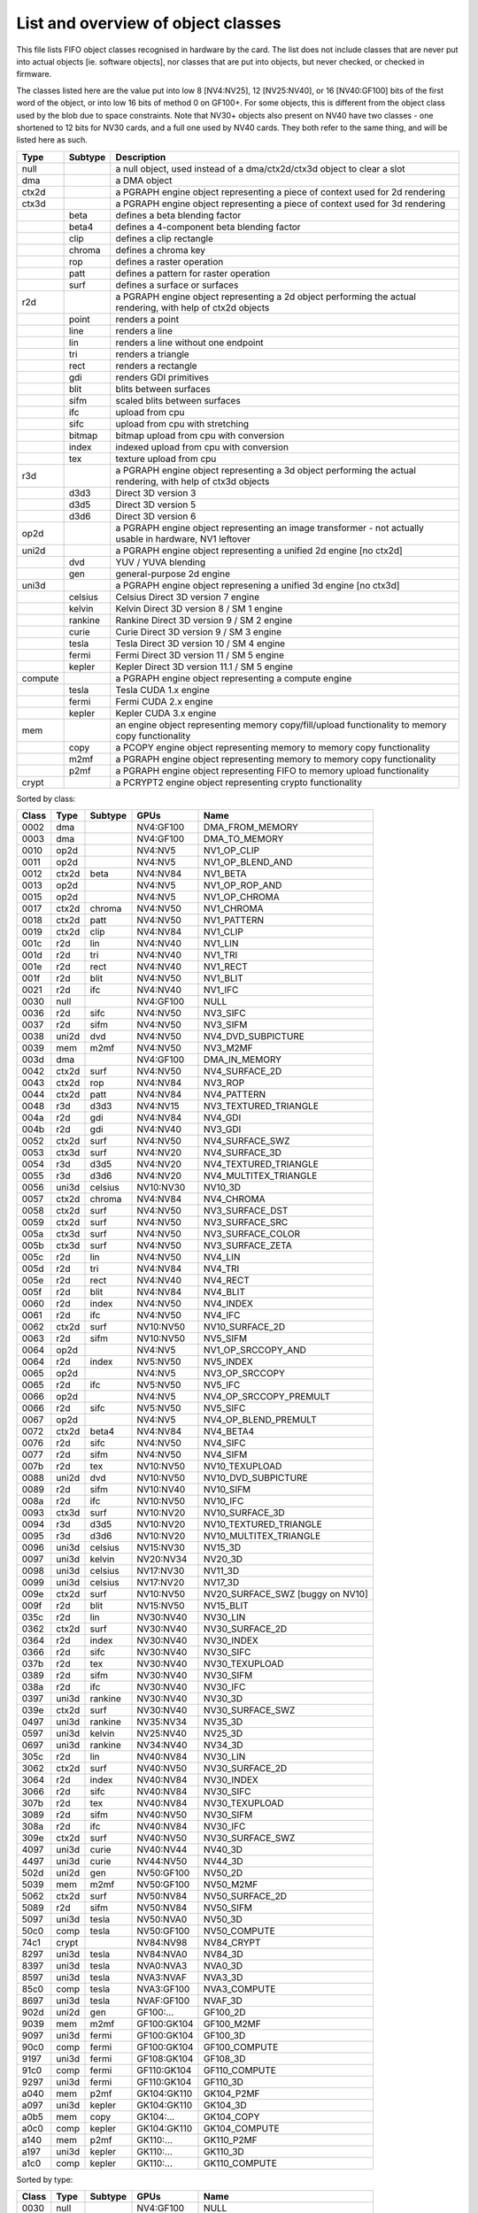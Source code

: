 ===================================
List and overview of object classes
===================================

This file lists FIFO object classes recognised in hardware by the card. The
list does not include classes that are never put into actual objects [ie.
software objects], nor classes that are put into objects, but never checked,
or checked in firmware.

The classes listed here are the value put into low 8 [NV4:NV25], 12
[NV25:NV40], or 16 [NV40:GF100] bits of the first word of the object, or
into low 16 bits of method 0 on GF100+. For some objects, this is different
from the object class used by the blob due to space constraints. Note that
NV30+ objects also present on NV40 have two classes - one shortened to 12
bits for NV30 cards, and a full one used by NV40 cards. They both refer to
the same thing, and will be listed here as such.


======= ======= ===========
Type    Subtype Description
======= ======= ===========
null            a null object, used instead of a dma/ctx2d/ctx3d object to clear a slot

dma             a DMA object

ctx2d           a PGRAPH engine object representing a piece of context used for 2d
                rendering

ctx3d           a PGRAPH engine object representing a piece of context used for 3d
                rendering
\       beta    defines a beta blending factor
\       beta4   defines a 4-component beta blending factor
\       clip    defines a clip rectangle
\       chroma  defines a chroma key
\       rop     defines a raster operation
\       patt    defines a pattern for raster operation
\       surf    defines a surface or surfaces

r2d             a PGRAPH engine object representing a 2d object performing the
                actual rendering, with help of ctx2d objects
\       point   renders a point
\       line    renders a line
\       lin     renders a line without one endpoint
\       tri     renders a triangle
\       rect    renders a rectangle
\       gdi     renders GDI primitives
\       blit    blits between surfaces
\       sifm    scaled blits between surfaces
\       ifc     upload from cpu
\       sifc    upload from cpu with stretching
\       bitmap  bitmap upload from cpu with conversion
\       index   indexed upload from cpu with conversion
\       tex     texture upload from cpu

r3d             a PGRAPH engine object representing a 3d object performing the
                actual rendering, with help of ctx3d objects
\       d3d3    Direct 3D version 3
\       d3d5    Direct 3D version 5
\       d3d6    Direct 3D version 6

op2d            a PGRAPH engine object representing an image transformer - not
                actually usable in hardware, NV1 leftover

uni2d           a PGRAPH engine object representing a unified 2d engine [no ctx2d]

\       dvd     YUV / YUVA blending
\       gen     general-purpose 2d engine

uni3d           a PGRAPH engine object represening a unified 3d engine [no ctx3d]

\       celsius Celsius Direct 3D version 7 engine
\       kelvin  Kelvin Direct 3D version 8 / SM 1 engine
\       rankine Rankine Direct 3D version 9 / SM 2 engine
\       curie   Curie Direct 3D version 9 / SM 3 engine
\       tesla   Tesla Direct 3D version 10 / SM 4 engine
\       fermi   Fermi Direct 3D version 11 / SM 5 engine
\       kepler  Kepler Direct 3D version 11.1 / SM 5 engine

compute         a PGRAPH engine object representing a compute engine
\       tesla   Tesla CUDA 1.x engine
\       fermi   Fermi CUDA 2.x engine
\       kepler  Kepler CUDA 3.x engine

mem             an engine object representing memory copy/fill/upload functionality to
                memory copy functionality
\       copy    a PCOPY engine object representing memory to memory copy functionality
\       m2mf    a PGRAPH engine object representing memory to memory copy functionality
\       p2mf    a PGRAPH engine object representing FIFO to memory upload functionality

crypt           a PCRYPT2 engine object representing crypto functionality
======= ======= ===========

.. todo:: VPE trio


Sorted by class:

======= ======= ======= =============== ====
Class   Type    Subtype GPUs            Name
======= ======= ======= =============== ====
0002    dma             NV4:GF100       DMA_FROM_MEMORY
0003    dma             NV4:GF100       DMA_TO_MEMORY
0010    op2d            NV4:NV5         NV1_OP_CLIP
0011    op2d            NV4:NV5         NV1_OP_BLEND_AND
0012    ctx2d   beta    NV4:NV84        NV1_BETA
0013    op2d            NV4:NV5         NV1_OP_ROP_AND
0015    op2d            NV4:NV5         NV1_OP_CHROMA
0017    ctx2d   chroma  NV4:NV50        NV1_CHROMA
0018    ctx2d   patt    NV4:NV50        NV1_PATTERN
0019    ctx2d   clip    NV4:NV84        NV1_CLIP
001c    r2d     lin     NV4:NV40        NV1_LIN
001d    r2d     tri     NV4:NV40        NV1_TRI
001e    r2d     rect    NV4:NV40        NV1_RECT
001f    r2d     blit    NV4:NV50        NV1_BLIT
0021    r2d     ifc     NV4:NV40        NV1_IFC
0030    null            NV4:GF100       NULL
0036    r2d     sifc    NV4:NV50        NV3_SIFC
0037    r2d     sifm    NV4:NV50        NV3_SIFM
0038    uni2d   dvd     NV4:NV50        NV4_DVD_SUBPICTURE
0039    mem     m2mf    NV4:NV50        NV3_M2MF
003d    dma             NV4:GF100       DMA_IN_MEMORY
0042    ctx2d   surf    NV4:NV50        NV4_SURFACE_2D
0043    ctx2d   rop     NV4:NV84        NV3_ROP
0044    ctx2d   patt    NV4:NV84        NV4_PATTERN
0048    r3d     d3d3    NV4:NV15        NV3_TEXTURED_TRIANGLE
004a    r2d     gdi     NV4:NV84        NV4_GDI
004b    r2d     gdi     NV4:NV40        NV3_GDI
0052    ctx2d   surf    NV4:NV50        NV4_SURFACE_SWZ
0053    ctx3d   surf    NV4:NV20        NV4_SURFACE_3D
0054    r3d     d3d5    NV4:NV20        NV4_TEXTURED_TRIANGLE
0055    r3d     d3d6    NV4:NV20        NV4_MULTITEX_TRIANGLE
0056    uni3d   celsius NV10:NV30       NV10_3D
0057    ctx2d   chroma  NV4:NV84        NV4_CHROMA
0058    ctx2d   surf    NV4:NV50        NV3_SURFACE_DST
0059    ctx2d   surf    NV4:NV50        NV3_SURFACE_SRC
005a    ctx3d   surf    NV4:NV50        NV3_SURFACE_COLOR
005b    ctx3d   surf    NV4:NV50        NV3_SURFACE_ZETA
005c    r2d     lin     NV4:NV50        NV4_LIN
005d    r2d     tri     NV4:NV84        NV4_TRI
005e    r2d     rect    NV4:NV40        NV4_RECT
005f    r2d     blit    NV4:NV84        NV4_BLIT
0060    r2d     index   NV4:NV50        NV4_INDEX
0061    r2d     ifc     NV4:NV50        NV4_IFC
0062    ctx2d   surf    NV10:NV50       NV10_SURFACE_2D
0063    r2d     sifm    NV10:NV50       NV5_SIFM
0064    op2d            NV4:NV5         NV1_OP_SRCCOPY_AND
0064    r2d     index   NV5:NV50        NV5_INDEX
0065    op2d            NV4:NV5         NV3_OP_SRCCOPY
0065    r2d     ifc     NV5:NV50        NV5_IFC
0066    op2d            NV4:NV5         NV4_OP_SRCCOPY_PREMULT
0066    r2d     sifc    NV5:NV50        NV5_SIFC
0067    op2d            NV4:NV5         NV4_OP_BLEND_PREMULT
0072    ctx2d   beta4   NV4:NV84        NV4_BETA4
0076    r2d     sifc    NV4:NV50        NV4_SIFC
0077    r2d     sifm    NV4:NV50        NV4_SIFM
007b    r2d     tex     NV10:NV50       NV10_TEXUPLOAD
0088    uni2d   dvd     NV10:NV50       NV10_DVD_SUBPICTURE
0089    r2d     sifm    NV10:NV40       NV10_SIFM
008a    r2d     ifc     NV10:NV50       NV10_IFC
0093    ctx3d   surf    NV10:NV20       NV10_SURFACE_3D
0094    r3d     d3d5    NV10:NV20       NV10_TEXTURED_TRIANGLE
0095    r3d     d3d6    NV10:NV20       NV10_MULTITEX_TRIANGLE
0096    uni3d   celsius NV15:NV30       NV15_3D
0097    uni3d   kelvin  NV20:NV34       NV20_3D
0098    uni3d   celsius NV17:NV30       NV11_3D
0099    uni3d   celsius NV17:NV20       NV17_3D
009e    ctx2d   surf    NV10:NV50       NV20_SURFACE_SWZ [buggy on NV10]
009f    r2d     blit    NV15:NV50       NV15_BLIT
035c    r2d     lin     NV30:NV40       NV30_LIN
0362    ctx2d   surf    NV30:NV40       NV30_SURFACE_2D
0364    r2d     index   NV30:NV40       NV30_INDEX
0366    r2d     sifc    NV30:NV40       NV30_SIFC
037b    r2d     tex     NV30:NV40       NV30_TEXUPLOAD
0389    r2d     sifm    NV30:NV40       NV30_SIFM
038a    r2d     ifc     NV30:NV40       NV30_IFC
0397    uni3d   rankine NV30:NV40       NV30_3D
039e    ctx2d   surf    NV30:NV40       NV30_SURFACE_SWZ
0497    uni3d   rankine NV35:NV34       NV35_3D
0597    uni3d   kelvin  NV25:NV40       NV25_3D
0697    uni3d   rankine NV34:NV40       NV34_3D
305c    r2d     lin     NV40:NV84       NV30_LIN
3062    ctx2d   surf    NV40:NV50       NV30_SURFACE_2D
3064    r2d     index   NV40:NV84       NV30_INDEX
3066    r2d     sifc    NV40:NV84       NV30_SIFC
307b    r2d     tex     NV40:NV84       NV30_TEXUPLOAD
3089    r2d     sifm    NV40:NV50       NV30_SIFM
308a    r2d     ifc     NV40:NV84       NV30_IFC
309e    ctx2d   surf    NV40:NV50       NV30_SURFACE_SWZ
4097    uni3d   curie   NV40:NV44       NV40_3D
4497    uni3d   curie   NV44:NV50       NV44_3D
502d    uni2d   gen     NV50:GF100      NV50_2D
5039    mem     m2mf    NV50:GF100      NV50_M2MF
5062    ctx2d   surf    NV50:NV84       NV50_SURFACE_2D
5089    r2d     sifm    NV50:NV84       NV50_SIFM
5097    uni3d   tesla   NV50:NVA0       NV50_3D
50c0    comp    tesla   NV50:GF100      NV50_COMPUTE
74c1    crypt           NV84:NV98       NV84_CRYPT
8297    uni3d   tesla   NV84:NVA0       NV84_3D
8397    uni3d   tesla   NVA0:NVA3       NVA0_3D
8597    uni3d   tesla   NVA3:NVAF       NVA3_3D
85c0    comp    tesla   NVA3:GF100      NVA3_COMPUTE
8697    uni3d   tesla   NVAF:GF100      NVAF_3D
902d    uni2d   gen     GF100:...       GF100_2D
9039    mem     m2mf    GF100:GK104     GF100_M2MF
9097    uni3d   fermi   GF100:GK104     GF100_3D
90c0    comp    fermi   GF100:GK104     GF100_COMPUTE
9197    uni3d   fermi   GF108:GK104     GF108_3D
91c0    comp    fermi   GF110:GK104     GF110_COMPUTE
9297    uni3d   fermi   GF110:GK104     GF110_3D
a040    mem     p2mf    GK104:GK110     GK104_P2MF
a097    uni3d   kepler  GK104:GK110     GK104_3D
a0b5    mem     copy    GK104:...       GK104_COPY
a0c0    comp    kepler  GK104:GK110     GK104_COMPUTE
a140    mem     p2mf    GK110:...       GK110_P2MF
a197    uni3d   kepler  GK110:...       GK110_3D
a1c0    comp    kepler  GK110:...       GK110_COMPUTE
======= ======= ======= =============== ====

Sorted by type:

======= ======= ======= =============== ====
Class   Type    Subtype GPUs            Name
======= ======= ======= =============== ====
0030    null            NV4:GF100       NULL
------- ------- ------- --------------- ----
0002    dma             NV4:GF100       DMA_FROM_MEMORY
0003    dma             NV4:GF100       DMA_TO_MEMORY
003d    dma             NV4:GF100       DMA_IN_MEMORY
------- ------- ------- --------------- ----
0039    mem     m2mf    NV4:NV50        NV3_M2MF
5039    mem     m2mf    NV50:GF100      NV50_M2MF
9039    mem     m2mf    GF100:GK104     GF100_M2MF
a040    mem     p2mf    GK104:GK110     GK104_P2MF
a140    mem     p2mf    GK110:...       GK110_P2MF
a0b5    mem     copy    GK104:...       GK104_COPY
------- ------- ------- --------------- ----
0010    op2d            NV4:NV5         NV1_OP_CLIP
0011    op2d            NV4:NV5         NV1_OP_BLEND_AND
0013    op2d            NV4:NV5         NV1_OP_ROP_AND
0015    op2d            NV4:NV5         NV1_OP_CHROMA
0064    op2d            NV4:NV5         NV1_OP_SRCCOPY_AND
0065    op2d            NV4:NV5         NV3_OP_SRCCOPY
0066    op2d            NV4:NV5         NV4_OP_SRCCOPY_PREMULT
0067    op2d            NV4:NV5         NV4_OP_BLEND_PREMULT
------- ------- ------- --------------- ----
0012    ctx2d   beta    NV4:NV84        NV1_BETA
0072    ctx2d   beta4   NV4:NV84        NV4_BETA4
0017    ctx2d   chroma  NV4:NV50        NV1_CHROMA
0057    ctx2d   chroma  NV4:NV84        NV4_CHROMA
0018    ctx2d   patt    NV4:NV50        NV1_PATTERN
0044    ctx2d   patt    NV4:NV84        NV4_PATTERN
0019    ctx2d   clip    NV4:NV84        NV1_CLIP
0043    ctx2d   rop     NV4:NV84        NV3_ROP
0058    ctx2d   surf    NV4:NV50        NV3_SURFACE_DST
0059    ctx2d   surf    NV4:NV50        NV3_SURFACE_SRC
005a    ctx3d   surf    NV4:NV50        NV3_SURFACE_COLOR
005b    ctx3d   surf    NV4:NV50        NV3_SURFACE_ZETA
0052    ctx2d   surf    NV4:NV50        NV4_SURFACE_SWZ
009e    ctx2d   surf    NV10:NV50       NV20_SURFACE_SWZ [buggy on NV10]
039e    ctx2d   surf    NV30:NV40       NV30_SURFACE_SWZ
309e    ctx2d   surf    NV40:NV50       NV30_SURFACE_SWZ
0042    ctx2d   surf    NV4:NV50        NV4_SURFACE_2D
0062    ctx2d   surf    NV10:NV50       NV10_SURFACE_2D
0362    ctx2d   surf    NV30:NV40       NV30_SURFACE_2D
3062    ctx2d   surf    NV40:NV50       NV30_SURFACE_2D
5062    ctx2d   surf    NV50:NV84       NV50_SURFACE_2D
0053    ctx3d   surf    NV4:NV20        NV4_SURFACE_3D
0093    ctx3d   surf    NV10:NV20       NV10_SURFACE_3D
------- ------- ------- --------------- ----
001c    r2d     lin     NV4:NV40        NV1_LIN
005c    r2d     lin     NV4:NV50        NV4_LIN
035c    r2d     lin     NV30:NV40       NV30_LIN
305c    r2d     lin     NV40:NV84       NV30_LIN
------- ------- ------- --------------- ----
001d    r2d     tri     NV4:NV40        NV1_TRI
005d    r2d     tri     NV4:NV84        NV4_TRI
------- ------- ------- --------------- ----
001e    r2d     rect    NV4:NV40        NV1_RECT
005e    r2d     rect    NV4:NV40        NV4_RECT
------- ------- ------- --------------- ----
001f    r2d     blit    NV4:NV50        NV1_BLIT
005f    r2d     blit    NV4:NV84        NV4_BLIT
009f    r2d     blit    NV15:NV50       NV15_BLIT
------- ------- ------- --------------- ----
0060    r2d     index   NV4:NV50        NV4_INDEX
0064    r2d     index   NV5:NV50        NV5_INDEX
0364    r2d     index   NV30:NV40       NV30_INDEX
3064    r2d     index   NV40:NV84       NV30_INDEX
------- ------- ------- --------------- ----
0021    r2d     ifc     NV4:NV40        NV1_IFC
0061    r2d     ifc     NV4:NV50        NV4_IFC
0065    r2d     ifc     NV5:NV50        NV5_IFC
008a    r2d     ifc     NV10:NV50       NV10_IFC
038a    r2d     ifc     NV30:NV40       NV30_IFC
308a    r2d     ifc     NV40:NV84       NV30_IFC
------- ------- ------- --------------- ----
0036    r2d     sifc    NV4:NV50        NV3_SIFC
0076    r2d     sifc    NV4:NV50        NV4_SIFC
0066    r2d     sifc    NV5:NV50        NV5_SIFC
0366    r2d     sifc    NV30:NV40       NV30_SIFC
3066    r2d     sifc    NV40:NV84       NV30_SIFC
------- ------- ------- --------------- ----
0037    r2d     sifm    NV4:NV50        NV3_SIFM
0077    r2d     sifm    NV4:NV50        NV4_SIFM
0063    r2d     sifm    NV10:NV50       NV5_SIFM
0089    r2d     sifm    NV10:NV40       NV10_SIFM
0389    r2d     sifm    NV30:NV40       NV30_SIFM
3089    r2d     sifm    NV40:NV50       NV30_SIFM
5089    r2d     sifm    NV50:NV84       NV50_SIFM
------- ------- ------- --------------- ----
004b    r2d     gdi     NV4:NV40        NV3_GDI
004a    r2d     gdi     NV4:NV84        NV4_GDI
------- ------- ------- --------------- ----
007b    r2d     tex     NV10:NV50       NV10_TEXUPLOAD
037b    r2d     tex     NV30:NV40       NV30_TEXUPLOAD
307b    r2d     tex     NV40:NV84       NV30_TEXUPLOAD
------- ------- ------- --------------- ----
0038    uni2d   dvd     NV4:NV50        NV4_DVD_SUBPICTURE
0088    uni2d   dvd     NV10:NV50       NV10_DVD_SUBPICTURE
------- ------- ------- --------------- ----
502d    uni2d   gen     NV50:GF100      NV50_2D
902d    uni2d   gen     GF100:...       GF100_2D
------- ------- ------- --------------- ----
0048    r3d     d3d3    NV4:NV15        NV3_TEXTURED_TRIANGLE
------- ------- ------- --------------- ----
0054    r3d     d3d5    NV4:NV20        NV4_TEXTURED_TRIANGLE
0094    r3d     d3d5    NV10:NV20       NV10_TEXTURED_TRIANGLE
------- ------- ------- --------------- ----
0055    r3d     d3d6    NV4:NV20        NV4_MULTITEX_TRIANGLE
0095    r3d     d3d6    NV10:NV20       NV10_MULTITEX_TRIANGLE
------- ------- ------- --------------- ----
0056    uni3d   celsius NV10:NV30       NV10_3D
0096    uni3d   celsius NV15:NV30       NV15_3D
0098    uni3d   celsius NV17:NV30       NV11_3D
0099    uni3d   celsius NV17:NV20       NV17_3D
------- ------- ------- --------------- ----
0097    uni3d   kelvin  NV20:NV34       NV20_3D
0597    uni3d   kelvin  NV25:NV40       NV25_3D
------- ------- ------- --------------- ----
0397    uni3d   rankine NV30:NV40       NV30_3D
0497    uni3d   rankine NV35:NV34       NV35_3D
0697    uni3d   rankine NV34:NV40       NV34_3D
------- ------- ------- --------------- ----
4097    uni3d   curie   NV40:NV44       NV40_3D
4497    uni3d   curie   NV44:NV50       NV44_3D
------- ------- ------- --------------- ----
5097    uni3d   tesla   NV50:NVA0       NV50_3D
8297    uni3d   tesla   NV84:NVA0       NV84_3D
8397    uni3d   tesla   NVA0:NVA3       NVA0_3D
8597    uni3d   tesla   NVA3:NVAF       NVA3_3D
8697    uni3d   tesla   NVAF:GF100      NVAF_3D
------- ------- ------- --------------- ----
9097    uni3d   fermi   GF100:GK104     GF100_3D
9197    uni3d   fermi   GF108:GK104     GF108_3D
9297    uni3d   fermi   GF110:GK104     GF110_3D
------- ------- ------- --------------- ----
a097    uni3d   kepler  GK104:GK110     GK104_3D
a197    uni3d   kepler  GK110:...       GK110_3D
------- ------- ------- --------------- ----
50c0    comp    tesla   NV50:GF100      NV50_COMPUTE
85c0    comp    tesla   NVA3:GF100      NVA3_COMPUTE
------- ------- ------- --------------- ----
90c0    comp    fermi   GF100:GK104     GF100_COMPUTE
91c0    comp    fermi   GF110:GK104     GF110_COMPUTE
------- ------- ------- --------------- ----
a0c0    comp    kepler  GK104:GK110     GK104_COMPUTE
a1c0    comp    kepler  GK110:...       GK110_COMPUTE
------- ------- ------- --------------- ----
74c1    crypt           NV84:NV98       NV84_CRYPT
======= ======= ======= =============== ====
